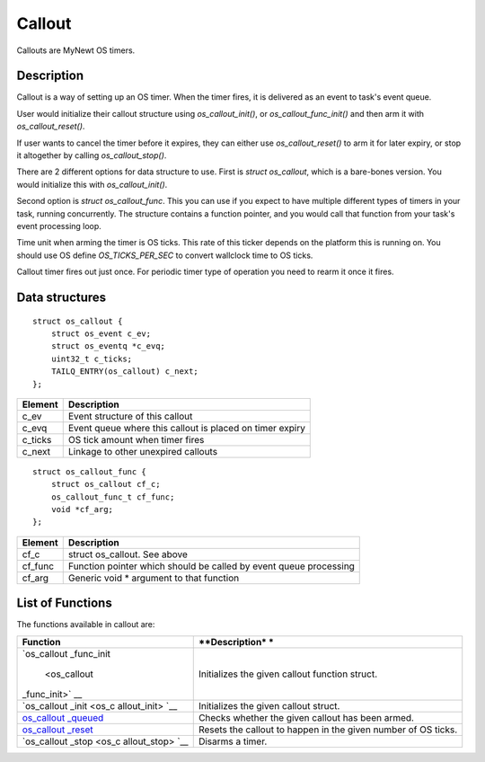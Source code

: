 Callout
=======

Callouts are MyNewt OS timers.

Description
~~~~~~~~~~~

Callout is a way of setting up an OS timer. When the timer fires, it is
delivered as an event to task's event queue.

User would initialize their callout structure using
*os\_callout\_init()*, or *os\_callout\_func\_init()* and then arm it
with *os\_callout\_reset()*.

If user wants to cancel the timer before it expires, they can either use
*os\_callout\_reset()* to arm it for later expiry, or stop it altogether
by calling *os\_callout\_stop()*.

There are 2 different options for data structure to use. First is
*struct os\_callout*, which is a bare-bones version. You would
initialize this with *os\_callout\_init()*.

Second option is *struct os\_callout\_func*. This you can use if you
expect to have multiple different types of timers in your task, running
concurrently. The structure contains a function pointer, and you would
call that function from your task's event processing loop.

Time unit when arming the timer is OS ticks. This rate of this ticker
depends on the platform this is running on. You should use OS define
*OS\_TICKS\_PER\_SEC* to convert wallclock time to OS ticks.

Callout timer fires out just once. For periodic timer type of operation
you need to rearm it once it fires.

Data structures
~~~~~~~~~~~~~~~

::

    struct os_callout {
        struct os_event c_ev;
        struct os_eventq *c_evq;
        uint32_t c_ticks;
        TAILQ_ENTRY(os_callout) c_next;
    };

+------------+------------------------------------------------------------+
| Element    | Description                                                |
+============+============================================================+
| c\_ev      | Event structure of this callout                            |
+------------+------------------------------------------------------------+
| c\_evq     | Event queue where this callout is placed on timer expiry   |
+------------+------------------------------------------------------------+
| c\_ticks   | OS tick amount when timer fires                            |
+------------+------------------------------------------------------------+
| c\_next    | Linkage to other unexpired callouts                        |
+------------+------------------------------------------------------------+

::

    struct os_callout_func {
        struct os_callout cf_c;
        os_callout_func_t cf_func;
        void *cf_arg;
    };

+------------+---------------------------------------------------------------------+
| Element    | Description                                                         |
+============+=====================================================================+
| cf\_c      | struct os\_callout. See above                                       |
+------------+---------------------------------------------------------------------+
| cf\_func   | Function pointer which should be called by event queue processing   |
+------------+---------------------------------------------------------------------+
| cf\_arg    | Generic void \* argument to that function                           |
+------------+---------------------------------------------------------------------+

List of Functions
~~~~~~~~~~~~~~~~~

The functions available in callout are:

+--------------+----------------+
| **Function** | **Description* |
|              | *              |
+==============+================+
| `os\_callout | Initializes    |
| \_func\_init | the given      |
|  <os_callout | callout        |
| _func_init>` | function       |
| __           | struct.        |
+--------------+----------------+
| `os\_callout | Initializes    |
| \_init <os_c | the given      |
| allout_init> | callout        |
| `__          | struct.        |
+--------------+----------------+
| `os\_callout | Checks whether |
| \_queued <os | the given      |
| _callout_que | callout has    |
| ued>`__      | been armed.    |
+--------------+----------------+
| `os\_callout | Resets the     |
| \_reset <os_ | callout to     |
| callout_rese | happen in the  |
| t>`__        | given number   |
|              | of OS ticks.   |
+--------------+----------------+
| `os\_callout | Disarms a      |
| \_stop <os_c | timer.         |
| allout_stop> |                |
| `__          |                |
+--------------+----------------+
